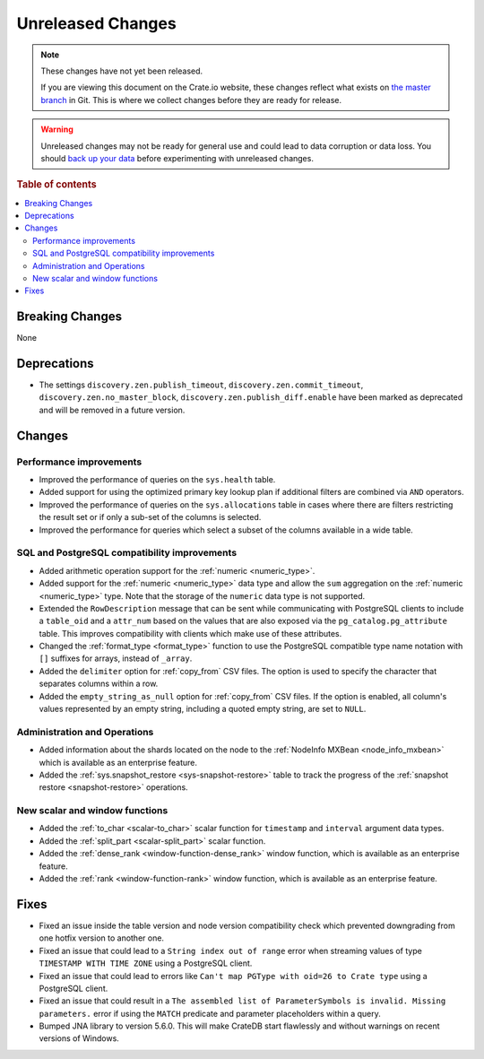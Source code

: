 ==================
Unreleased Changes
==================

.. NOTE::

    These changes have not yet been released.

    If you are viewing this document on the Crate.io website, these changes
    reflect what exists on `the master branch`_ in Git. This is where we
    collect changes before they are ready for release.

.. WARNING::

    Unreleased changes may not be ready for general use and could lead to data
    corruption or data loss. You should `back up your data`_ before
    experimenting with unreleased changes.

.. _the master branch: https://github.com/crate/crate
.. _back up your data: https://crate.io/docs/crate/reference/en/latest/admin/snapshots.html

.. DEVELOPER README
.. ================

.. Changes should be recorded here as you are developing CrateDB. When a new
.. release is being cut, changes will be moved to the appropriate release notes
.. file.

.. When resetting this file during a release, leave the headers in place, but
.. add a single paragraph to each section with the word "None".

.. Always cluster items into bigger topics. Link to the documentation whenever feasible.
.. Remember to give the right level of information: Users should understand
.. the impact of the change without going into the depth of tech.

.. rubric:: Table of contents

.. contents::
   :local:


Breaking Changes
================

None


Deprecations
============

- The settings ``discovery.zen.publish_timeout``, ``discovery.zen.commit_timeout``,
  ``discovery.zen.no_master_block``, ``discovery.zen.publish_diff.enable``
  have been marked as deprecated and will be removed in a future version.

Changes
=======

Performance improvements
------------------------

- Improved the performance of queries on the ``sys.health`` table.

- Added support for using the optimized primary key lookup plan if additional
  filters are combined via ``AND`` operators.

- Improved the performance of queries on the ``sys.allocations`` table in cases
  where there are filters restricting the result set or if only a sub-set of
  the columns is selected.

- Improved the performance for queries which select a subset of the columns
  available in a wide table.

SQL and PostgreSQL compatibility improvements
---------------------------------------------

- Added arithmetic operation support for the :ref:`numeric <numeric_type>`.

- Added support for the :ref:`numeric <numeric_type>` data type and allow the
  ``sum`` aggregation on the :ref:`numeric <numeric_type>` type.
  Note that the storage of the ``numeric`` data type is not supported.

- Extended the ``RowDescription`` message that can be sent while communicating
  with PostgreSQL clients to include a ``table_oid`` and a ``attr_num`` based
  on the values that are also exposed via the ``pg_catalog.pg_attribute``
  table. This improves compatibility with clients which make use of these
  attributes.

- Changed the :ref:`format_type <format_type>` function to use the PostgreSQL
  compatible type name notation with ``[]`` suffixes for arrays, instead of
  ``_array``.

- Added the ``delimiter`` option for :ref:`copy_from` CSV files. The option is
  used to specify the character that separates columns within a row.

- Added the ``empty_string_as_null`` option for :ref:`copy_from` CSV files.
  If the option is enabled, all column's values represented by an empty string,
  including a quoted empty string, are set to ``NULL``.


Administration and Operations
-----------------------------

- Added information about the shards located on the node to the :ref:`NodeInfo
  MXBean <node_info_mxbean>` which is available as an enterprise feature.

- Added the :ref:`sys.snapshot_restore <sys-snapshot-restore>` table to track
  the progress of the :ref:`snapshot restore <snapshot-restore>` operations.


New scalar and window functions
-------------------------------

- Added the :ref:`to_char <scalar-to_char>` scalar function for ``timestamp``
  and ``interval`` argument data types.

- Added the :ref:`split_part <scalar-split_part>` scalar function.

- Added the :ref:`dense_rank <window-function-dense_rank>` window function,
  which is available as an enterprise feature.

- Added the :ref:`rank <window-function-rank>` window function, which is
  available as an enterprise feature.


Fixes
=====

- Fixed an issue inside the table version and node version compatibility check
  which prevented downgrading from one hotfix version to another one.

- Fixed an issue that could lead to a ``String index out of range`` error when
  streaming values of type ``TIMESTAMP WITH TIME ZONE`` using a PostgreSQL
  client.

- Fixed an issue that could lead to errors like ``Can't map PGType with oid=26
  to Crate type`` using a PostgreSQL client.

- Fixed an issue that could result in a ``The assembled list of
  ParameterSymbols is invalid. Missing parameters.`` error if using the
  ``MATCH`` predicate and parameter placeholders within a query.

- Bumped JNA library to version 5.6.0. This will make CrateDB start flawlessly
  and without warnings on recent versions of Windows.

